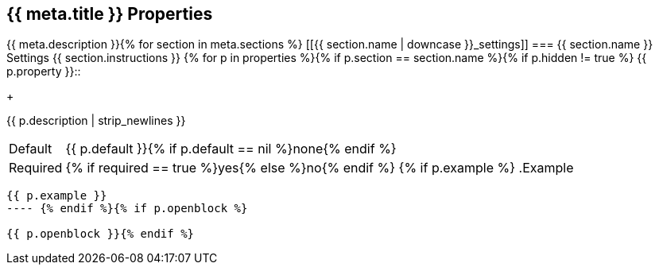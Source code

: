 == {{ meta.title }} Properties

{{ meta.description }}{% for section in meta.sections %}
[[{{ section.name | downcase }}_settings]]
=== {{ section.name }} Settings
// tag::section-{{ section.name | downcase }}[]
{{ section.instructions }} {% for p in properties %}{% if p.section == section.name %}{% if p.hidden != true %}
// tag::{{ p.key }}[]
{{ p.property }}::
+
--
{{ p.description | strip_newlines }}

[horizontal]
Default::: {{ p.default }}{% if p.default == nil %}none{% endif %}
Required::: {% if required == true %}yes{% else %}no{% endif %}
{% if p.example %}
.Example
----
{{ p.example }}
---- {% endif %}{% if p.openblock %}

{{ p.openblock }}{% endif %}
--
// end::{{ p.key }}[] {% endif %}{% endif %}{% endfor %}

// end::section-{{ section.name | downcase }}[]{% endfor %}
